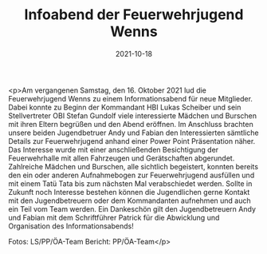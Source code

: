 #+TITLE: Infoabend der Feuerwehrjugend Wenns
#+DATE: 2021-10-18
#+FACEBOOK_URL: https://facebook.com/ffwenns/posts/6384984321576639

<p>Am vergangenen Samstag, den 16. Oktober 2021 lud die Feuerwehrjugend Wenns zu einem Informationsabend für neue Mitglieder. Dabei konnte zu Beginn der Kommandant HBI Lukas Scheiber und sein Stellvertreter OBI Stefan Gundolf viele interessierte Mädchen und Burschen mit ihren Eltern begrüßen und den Abend eröffnen. Im Anschluss brachten unsere beiden Jugendbetruer Andy und Fabian den Interessierten sämtliche Details zur Feuerwehrjugend anhand einer Power Point Präsentation näher. Das Interesse wurde mit einer anschließenden Besichtigung der Feuerwehrhalle mit allen Fahrzeugen und Gerätschaften abgerundet. Zahlreiche Mädchen und Burschen, alle sichtlich begeistert, konnten bereits den ein oder anderen Aufnahmebogen zur Feuerwehrjugend ausfüllen und mit einem Tatü Tata bis zum nächsten Mal verabschiedet werden. Sollte in Zukunft noch Interesse bestehen können die Jugendlichen gerne Kontakt mit den Jugendbetreuern oder dem Kommandanten aufnehmen und auch ein Teil vom Team werden. 
Ein Dankeschön gilt den Jugendbetreuern Andy und Fabian mit dem Schriftführer Patrick für die Abwicklung und Organisation des Informationsabends! 

Fotos: LS/PP/ÖA-Team
Bericht: PP/ÖA-Team</p>
